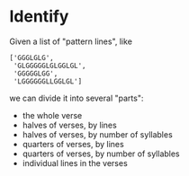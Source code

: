 * Identify

  Given a list of "pattern lines", like

     #+BEGIN_EXAMPLE
     ['GGGLGLG',
      'GLGGGGGLGLGGLGL',
      'GGGGGLGG',
      'LGGGGGGLLGGLGL']
     #+END_EXAMPLE

   we can divide it into several "parts":

   - the whole verse
   - halves of verses, by lines
   - halves of verses, by number of syllables
   - quarters of verses, by lines
   - quarters of verses, by number of syllables
   - individual lines in the verses
